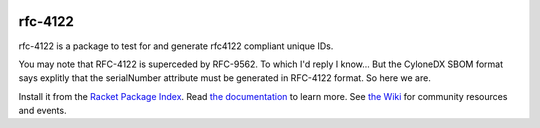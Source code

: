 .. image:: https://github.com/robertpostill/rfc-4122/actions/workflows/test.yml/badge.svg
    :target: https://github.com/robertpostill/rfc-4122/actions/workflows/test.yml

.. image:: https://coveralls.io/repos/github/robertpostill/rfc-4122/badge.svg?branch=main
    :target: https://coveralls.io/github/robertpostill/rfc-4122?branch=main

.. image:: https://img.shields.io/badge/documentation-rfc-4122-blue
    :target: https://docs.racket-lang.org/rfc-4122/index.html

.. image:: https://img.shields.io/badge/wiki-rfc-4122-yellowgreen
    :target: https://github.com/robertpostill/rfc-4122/wiki

rfc-4122
===================

rfc-4122 is a package to test for and generate rfc4122 compliant unique IDs.

You may note that RFC-4122 is superceded by RFC-9562.  To which I'd reply I know... But the CyloneDX SBOM format says explitly that the serialNumber attribute must be generated in RFC-4122 format.  So here we are.

Install it from the `Racket Package Index <https://pkgs.racket-lang.org/package/rfc-4122>`_.
Read `the documentation <https://docs.racket-lang.org/rfc-4122/index.html>`_ to learn more. See `the Wiki <https://github.com/robertpostill/rfc-4122/wiki>`_ for community resources and events.
